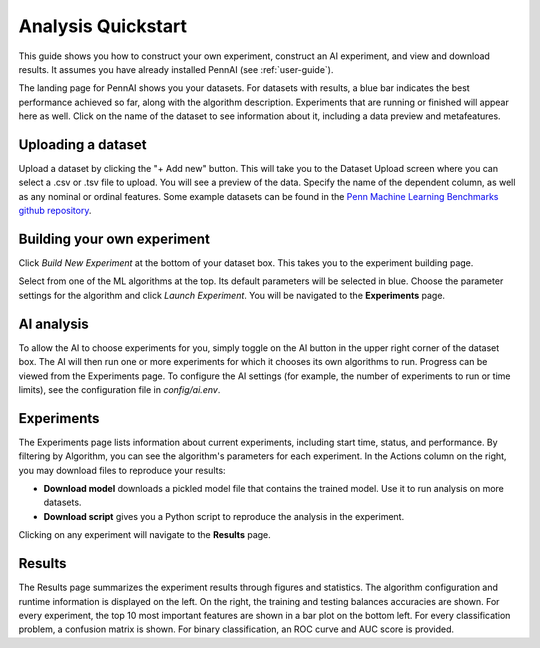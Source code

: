 Analysis Quickstart 
===================

This guide shows you how to construct your own experiment, construct an AI experiment, and view and download results.
It assumes you have already installed PennAI (see :ref:`user-guide`). 

.. image:: _static/landing_page.png
    :width: 400
    :alt: Dataset elements on the landing page. 
    :align: center

The landing page for PennAI shows you your datasets. 
For datasets with results, a blue bar indicates the best performance achieved so far, along with the algorithm description.
Experiments that are running or finished will appear here as well. 
Click on the name of the dataset to see information about it, including a data preview and metafeatures. 

===================
Uploading a dataset
===================

.. image:: _static/dataset_upload.png
    :width: 600
    :alt: Dataset Upload. 
    :align: center

Upload a dataset by clicking the "+ Add new" button.
This will take you to the Dataset Upload screen where you can select a .csv or .tsv file to upload. 
You will see a preview of the data. 
Specify the name of the dependent column, as well as any nominal or ordinal features.
Some example datasets can be found in the `Penn Machine Learning Benchmarks github repository <https://epistasislab.github.io/pmlb>`_. 


============================
Building your own experiment
============================

Click `Build New Experiment` at the bottom of your dataset box. 
This takes you to the experiment building page. 

.. image:: _static/build_experiment.png
    :width: 600
    :alt: Experiment building page. 
    :align: center

Select from one of the ML algorithms at the top. 
Its default parameters will be selected in blue.
Choose the parameter settings for the algorithm and click `Launch Experiment`.
You will be navigated to the **Experiments** page. 

===========
AI analysis
===========

To allow the AI to choose experiments for you, simply toggle on the AI button in the upper right corner of the dataset box.
The AI will then run one or more experiments for which it chooses its own algorithms to run.
Progress can be viewed from the Experiments page.
To configure the AI settings (for example, the number of experiments to run or time limits), see the configuration file in `config/ai.env`. 

.. image:: _static/ai_requested.png
    :width: 400
    :alt: Experiment building page. 
    :align: center

===========
Experiments 
===========

.. image:: _static/experiments.png
    :width: 600
    :alt: Experiment building page. 
    :align: center

The Experiments page lists information about current experiments, including start time, status, and performance. 
By filtering by Algorithm, you can see the algorithm's parameters for each experiment. 
In the Actions column on the right, you may download files to reproduce your results:

- **Download model** downloads a pickled model file that contains the trained model.
  Use it to run analysis on more datasets.
- **Download script** gives you a Python script to reproduce the analysis in the experiment.

Clicking on any experiment will navigate to the **Results** page. 


=======
Results
=======

.. image:: _static/results.png
    :width: 600
    :alt: The Results page. 
    :align: center

The Results page summarizes the experiment results through figures and statistics. 
The algorithm configuration and runtime information is displayed on the left.
On the right, the training and testing balances accuracies are shown.
For every experiment, the top 10 most important features are shown in a bar plot on the bottom left.
For every classification problem, a confusion matrix is shown. 
For binary classification, an ROC curve and AUC score is provided.

